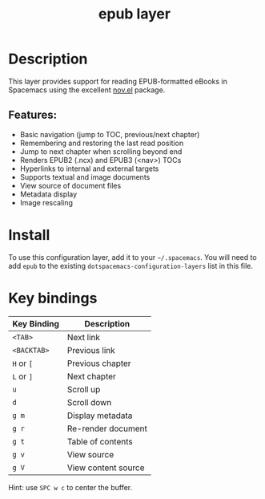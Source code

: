 #+TITLE: epub layer

[[file:img/epub.png]]

* Table of Contents                     :TOC_4_gh:noexport:
- [[#description][Description]]
  - [[#features][Features:]]
- [[#install][Install]]
- [[#key-bindings][Key bindings]]

* Description
This layer provides support for reading EPUB-formatted eBooks in Spacemacs using the
excellent [[https://github.com/wasamasa/nov.el][nov.el]] package.

** Features:
- Basic navigation (jump to TOC, previous/next chapter)
- Remembering and restoring the last read position
- Jump to next chapter when scrolling beyond end
- Renders EPUB2 (.ncx) and EPUB3 (<nav>) TOCs
- Hyperlinks to internal and external targets
- Supports textual and image documents
- View source of document files
- Metadata display
- Image rescaling

* Install
To use this configuration layer, add it to your =~/.spacemacs=. You will need to
add =epub= to the existing =dotspacemacs-configuration-layers= list in this
file.

* Key bindings

| Key Binding | Description         |
|-------------+---------------------|
| ~<TAB>~     | Next link           |
| ~<BACKTAB>~ | Previous link       |
| ~H~ or ~[~  | Previous chapter    |
| ~L~ or ~]~  | Next chapter        |
| ~u~         | Scroll up           |
| ~d~         | Scroll down         |
| ~g m~       | Display metadata    |
| ~g r~       | Re-render document  |
| ~g t~       | Table of contents   |
| ~g v~       | View source         |
| ~g V~       | View content source |

Hint: use ~SPC w c~ to center the buffer.
